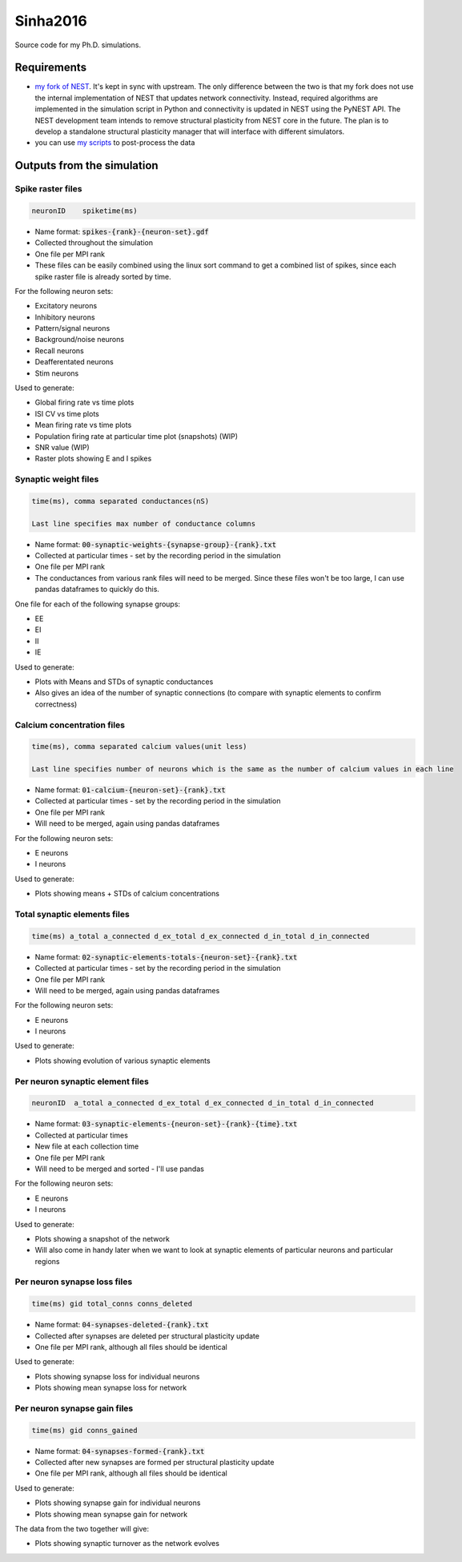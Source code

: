 Sinha2016
---------

Source code for my Ph.D. simulations.

Requirements
============

- `my fork of NEST <https://github.com/sanjayankur31/nest-simulator>`__.
  It's kept in sync with upstream. The only difference between the two is that my fork does not use the internal implementation of NEST that updates network connectivity. Instead, required algorithms are implemented in the simulation script in Python and connectivity is updated in NEST using the PyNEST API. 
  The NEST development team intends to remove structural plasticity from NEST core in the future. The plan is to develop a standalone structural plasticity manager that will interface with different simulators.

- you can use `my scripts <https://github.com/sanjayankur31/Sinha2016-scripts>`__ to post-process the data

Outputs from the simulation
============================

Spike raster files
~~~~~~~~~~~~~~~~~~~

.. code:: text

    neuronID    spiketime(ms)

- Name format: :code:`spikes-{rank}-{neuron-set}.gdf`
- Collected throughout the simulation
- One file per MPI rank
- These files can be easily combined using the linux sort command to get a combined list of spikes, since each spike raster file is already sorted by time.

For the following neuron sets:

- Excitatory neurons
- Inhibitory neurons
- Pattern/signal neurons
- Background/noise neurons
- Recall neurons
- Deafferentated neurons
- Stim neurons

Used to generate:

- Global firing rate vs time plots
- ISI CV vs time plots
- Mean firing rate vs time plots
- Population firing rate at particular time plot (snapshots) (WIP)
- SNR value (WIP)
- Raster plots showing E and I spikes

Synaptic weight files
~~~~~~~~~~~~~~~~~~~~~~

.. code:: text

    time(ms), comma separated conductances(nS)

    Last line specifies max number of conductance columns

- Name format: :code:`00-synaptic-weights-{synapse-group}-{rank}.txt`
- Collected at particular times - set by the recording period in the simulation
- One file per MPI rank
- The conductances from various rank files will need to be merged. Since these files won't be too large, I can use pandas dataframes to quickly do this.

One file for each of the following synapse groups:

- EE
- EI
- II
- IE

Used to generate:

- Plots with Means and STDs of synaptic conductances
- Also gives an idea of the number of synaptic connections (to compare with synaptic elements to confirm correctness)

Calcium concentration files
~~~~~~~~~~~~~~~~~~~~~~~~~~~

.. code:: text

    time(ms), comma separated calcium values(unit less)

    Last line specifies number of neurons which is the same as the number of calcium values in each line

- Name format: :code:`01-calcium-{neuron-set}-{rank}.txt`
- Collected at particular times - set by the recording period in the simulation
- One file per MPI rank
- Will need to be merged, again using pandas dataframes

For the following neuron sets:

- E neurons
- I neurons

Used to generate:

- Plots showing means + STDs of calcium concentrations


Total synaptic elements files
~~~~~~~~~~~~~~~~~~~~~~~~~~~~~~~

.. code:: text

    time(ms) a_total a_connected d_ex_total d_ex_connected d_in_total d_in_connected

- Name format: :code:`02-synaptic-elements-totals-{neuron-set}-{rank}.txt`
- Collected at particular times - set by the recording period in the simulation
- One file per MPI rank
- Will need to be merged, again using pandas dataframes

For the following neuron sets:

- E neurons
- I neurons

Used to generate:

- Plots showing evolution of various synaptic elements

Per neuron synaptic element files
~~~~~~~~~~~~~~~~~~~~~~~~~~~~~~~~~~~

.. code:: text

    neuronID  a_total a_connected d_ex_total d_ex_connected d_in_total d_in_connected

- Name format: :code:`03-synaptic-elements-{neuron-set}-{rank}-{time}.txt`
- Collected at particular times
- New file at each collection time
- One file per MPI rank
- Will need to be merged and sorted - I'll use pandas

For the following neuron sets:

- E neurons
- I neurons

Used to generate:

- Plots showing a snapshot of the network
- Will also come in handy later when we want to look at synaptic elements of particular neurons and particular regions


Per neuron synapse loss files
~~~~~~~~~~~~~~~~~~~~~~~~~~~~~~

.. code:: text

    time(ms) gid total_conns conns_deleted

- Name format: :code:`04-synapses-deleted-{rank}.txt`
- Collected after synapses are deleted per structural plasticity update
- One file per MPI rank, although all files should be identical

Used to generate:

- Plots showing synapse loss for individual neurons
- Plots showing mean synapse loss for network

Per neuron synapse gain files
~~~~~~~~~~~~~~~~~~~~~~~~~~~~~~

.. code:: text

    time(ms) gid conns_gained

- Name format: :code:`04-synapses-formed-{rank}.txt`
- Collected after new synapses are formed per structural plasticity update
- One file per MPI rank, although all files should be identical

Used to generate:

- Plots showing synapse gain for individual neurons
- Plots showing mean synapse gain for network

The data from the two together will give:

- Plots showing synaptic turnover as the network evolves
